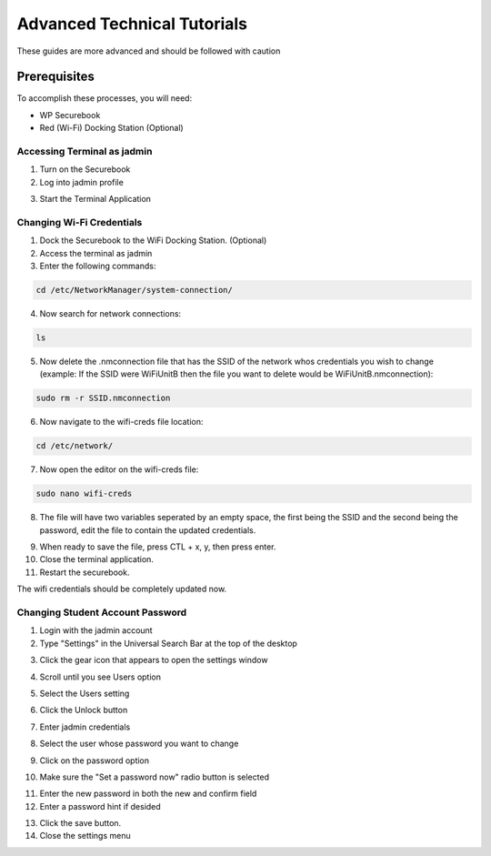 .. _advanced_tutorials:

Advanced Technical Tutorials
############################

These guides are more advanced and should be followed with caution

-------------
Prerequisites
-------------

To accomplish these processes, you will need:

* WP Securebook
* Red (Wi-Fi) Docking Station (Optional)

Accessing Terminal as jadmin
============================

1. Turn on the Securebook
2. Log into jadmin profile

.. image:: ../_resources/RACHELjadmin.JPG

3. Start the Terminal Application

.. image:: ../_resources/01_FSetupTerminal.png

Changing Wi-Fi Credentials
==========================

1. Dock the Securebook to the WiFi Docking Station. (Optional)
2. Access the terminal as jadmin
3. Enter the following commands:

.. code-block:: bash

    cd /etc/NetworkManager/system-connection/

4. Now search for network connections:

.. code-block:: bash

    ls
    
5. Now delete the .nmconnection file that has the SSID of the network whos credentials you wish to change (example: If the SSID were WiFiUnitB then the file you want to delete would be WiFiUnitB.nmconnection):

.. code-block:: bash

    sudo rm -r SSID.nmconnection

6. Now navigate to the wifi-creds file location:

.. code-block:: bash

    cd /etc/network/

7. Now open the editor on the wifi-creds file:

.. code-block:: bash

    sudo nano wifi-creds

8. The file will have two variables seperated by an empty space, the first being the SSID and the second being the password, edit the file to contain the updated credentials.

.. image:: ../_resources/wifiCreds.jpg

9. When ready to save the file, press CTL + x, y, then press enter.
10. Close the terminal application.
11. Restart the securebook.

The wifi credentials should be completely updated now.

Changing Student Account Password
=================================

1. Login with the jadmin account
2. Type "Settings" in the Universal Search Bar at the top of the desktop

.. image:: ../_resources/01_searchSettings.jpg

3. Click the gear icon that appears to open the settings window

.. image:: ../_resources/02_gearIcon.jpg

4. Scroll until you see Users option

.. image:: ../_resources/03_settingsPane.jpg

5. Select the Users setting

.. image:: ../_resources/04_userOption.JPG

6. Click the Unlock button

.. image:: ../_resources/05_usersPane.jpg

7. Enter jadmin credentials

.. image:: ../_resources/06_unlockWindow.jpg

8. Select the user whose password you want to change

.. image:: ../_resources/07_selectAccount.jpg

9. Click on the password option

.. image:: ../_resources/08_passwordOption.jpg

10. Make sure the "Set a password now" radio button is selected

.. image:: ../_resources/09_setPassword.jpg

11. Enter the new password in both the new and confirm field
12. Enter a password hint if desided

.. image:: ../_resources/10_newPassword.jpg

13. Click the save button.
14. Close the settings menu